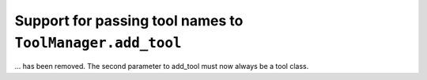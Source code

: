 Support for passing tool names to ``ToolManager.add_tool``
~~~~~~~~~~~~~~~~~~~~~~~~~~~~~~~~~~~~~~~~~~~~~~~~~~~~~~~~~~
... has been removed.  The second parameter to add_tool must now always be a
tool class.
